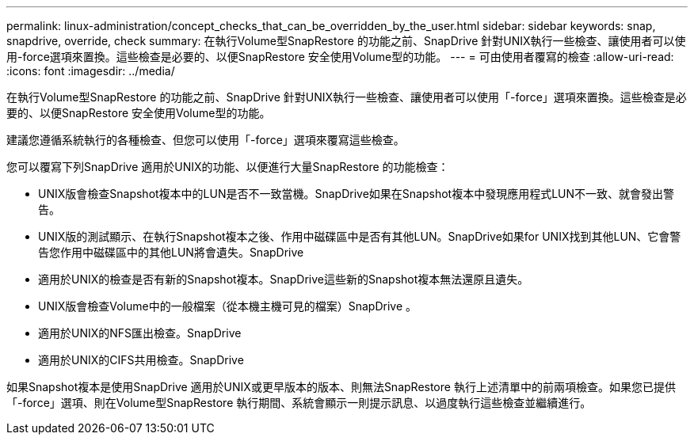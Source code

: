 ---
permalink: linux-administration/concept_checks_that_can_be_overridden_by_the_user.html 
sidebar: sidebar 
keywords: snap, snapdrive, override, check 
summary: 在執行Volume型SnapRestore 的功能之前、SnapDrive 針對UNIX執行一些檢查、讓使用者可以使用-force選項來置換。這些檢查是必要的、以便SnapRestore 安全使用Volume型的功能。 
---
= 可由使用者覆寫的檢查
:allow-uri-read: 
:icons: font
:imagesdir: ../media/


[role="lead"]
在執行Volume型SnapRestore 的功能之前、SnapDrive 針對UNIX執行一些檢查、讓使用者可以使用「-force」選項來置換。這些檢查是必要的、以便SnapRestore 安全使用Volume型的功能。

建議您遵循系統執行的各種檢查、但您可以使用「-force」選項來覆寫這些檢查。

您可以覆寫下列SnapDrive 適用於UNIX的功能、以便進行大量SnapRestore 的功能檢查：

* UNIX版會檢查Snapshot複本中的LUN是否不一致當機。SnapDrive如果在Snapshot複本中發現應用程式LUN不一致、就會發出警告。
* UNIX版的測試顯示、在執行Snapshot複本之後、作用中磁碟區中是否有其他LUN。SnapDrive如果for UNIX找到其他LUN、它會警告您作用中磁碟區中的其他LUN將會遺失。SnapDrive
* 適用於UNIX的檢查是否有新的Snapshot複本。SnapDrive這些新的Snapshot複本無法還原且遺失。
* UNIX版會檢查Volume中的一般檔案（從本機主機可見的檔案）SnapDrive 。
* 適用於UNIX的NFS匯出檢查。SnapDrive
* 適用於UNIX的CIFS共用檢查。SnapDrive


如果Snapshot複本是使用SnapDrive 適用於UNIX或更早版本的版本、則無法SnapRestore 執行上述清單中的前兩項檢查。如果您已提供「-force」選項、則在Volume型SnapRestore 執行期間、系統會顯示一則提示訊息、以過度執行這些檢查並繼續進行。
